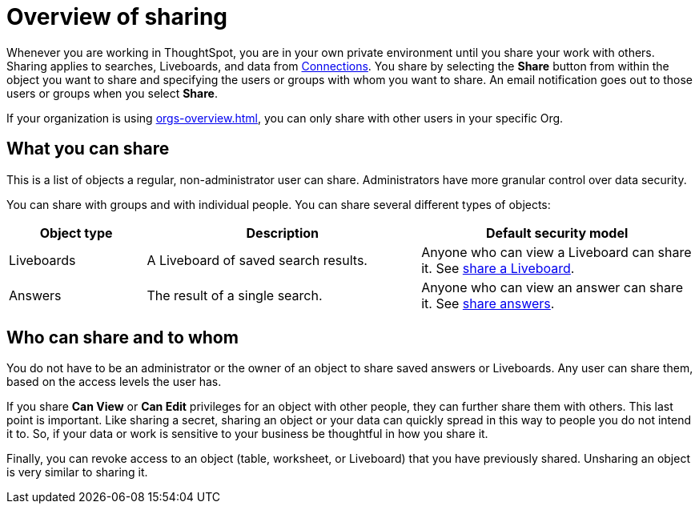 = Overview of sharing
:last_updated: 11/05/2021
:linkattrs:
:experimental:
:page-layout: default-cloud
:page-aliases: /end-user/data-view/sharing-for-end-users.adoc
:description: Learn how to share answers and Liveboards.




Whenever you are working in ThoughtSpot, you are in your own private environment until you share your work with others.
Sharing applies to searches, Liveboards, and data from xref:connections.adoc[Connections].
You share by selecting the *Share* button from within the object you want to share and specifying the users or groups with whom you want to share.
An email notification goes out to those users or groups when you select *Share*.

If your organization is using xref:orgs-overview.adoc[], you can only share with other users in your specific Org.

== What you can share

This is a list of objects a regular, non-administrator user can share.
Administrators have more granular control over data security.

You can share with groups and with individual people.
You can share several different types of objects:

[width="100%",cols="20%,40%,40%"]
|===
| Object type | Description | Default security model

| Liveboards
| A Liveboard of saved search results.
| Anyone who can view a Liveboard can share it.
See xref:share-liveboards.adoc#[share a Liveboard].

| Answers
| The result of a single search.
| Anyone who can view an answer can share it.
See xref:share-answers.adoc[share answers].
|===

== Who can share and to whom

You do not have to be an administrator or the owner of an object to share saved answers or Liveboards.
Any user can share them, based on the access levels the user has.

If you share *Can View* or *Can Edit* privileges for an object with other people, they can further share them with others.
This last point is important.
Like sharing a secret, sharing an object or your data can quickly spread in this way to people you do not intend it to.
So, if your data or work is sensitive to your business be thoughtful in how you share it.

Finally, you can revoke access to an object (table, worksheet, or Liveboard) that you have previously shared.
Unsharing an object is very similar to sharing it.
